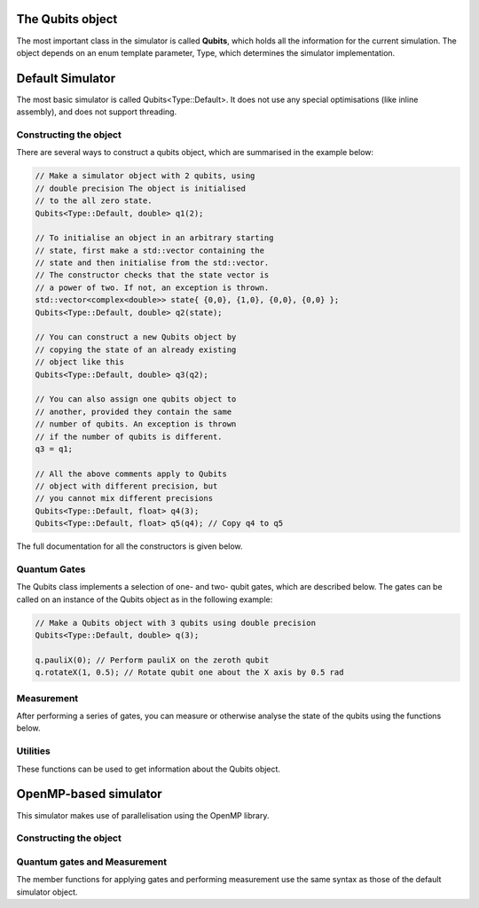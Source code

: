 The Qubits object
#################

The most important class in the simulator is called **Qubits**, which holds all the information for the current simulation. The object depends on an enum template parameter, Type, which determines the simulator implementation.

.. doxygenenum:: Type

Default Simulator
#################

The most basic simulator is called Qubits<Type::Default>. It does not use any special optimisations (like inline assembly), and does not support threading.

.. doxygenclass:: Qubits< Type::Default, Fp >

Constructing the object
=======================

There are several ways to construct a qubits object, which are summarised in the example below:

.. code-block:: c++

    // Make a simulator object with 2 qubits, using
    // double precision The object is initialised
    // to the all zero state.
    Qubits<Type::Default, double> q1(2);

    // To initialise an object in an arbitrary starting
    // state, first make a std::vector containing the
    // state and then initialise from the std::vector.
    // The constructor checks that the state vector is
    // a power of two. If not, an exception is thrown.
    std::vector<complex<double>> state{ {0,0}, {1,0}, {0,0}, {0,0} };
    Qubits<Type::Default, double> q2(state);

    // You can construct a new Qubits object by
    // copying the state of an already existing
    // object like this
    Qubits<Type::Default, double> q3(q2);

    // You can also assign one qubits object to
    // another, provided they contain the same
    // number of qubits. An exception is thrown
    // if the number of qubits is different.
    q3 = q1;

    // All the above comments apply to Qubits
    // object with different precision, but
    // you cannot mix different precisions
    Qubits<Type::Default, float> q4(3);
    Qubits<Type::Default, float> q5(q4); // Copy q4 to q5

The full documentation for all the constructors is given below.
  
.. doxygengroup:: qubits_constructors
   :content-only:

Quantum Gates
=============

The Qubits class implements a selection of one- and two- qubit gates, which are described below. The gates can be called on an instance of the Qubits object as in the following example:

.. code-block:: c++

   // Make a Qubits object with 3 qubits using double precision
   Qubits<Type::Default, double> q(3);
   
   q.pauliX(0); // Perform pauliX on the zeroth qubit 
   q.rotateX(1, 0.5); // Rotate qubit one about the X axis by 0.5 rad

.. doxygengroup:: qubits_gates
   :content-only:

Measurement
===========

After performing a series of gates, you can measure or otherwise analyse the state of the qubits using the functions below.

.. doxygengroup:: qubits_meas
   :content-only:

Utilities
=========

These functions can be used to get information about the Qubits object.

.. doxygengroup:: qubits_utils
   :content-only:
      

OpenMP-based simulator
######################

This simulator makes use of parallelisation using the OpenMP library. 

.. doxygenclass:: Qubits< Type::Omp, Fp >

Constructing the object
=======================

.. doxygengroup:: qubits_omp_constructors
   :content-only:

Quantum gates and Measurement
=============================

The member functions for applying gates and performing measurement use the same syntax as those of the default simulator object.
      
